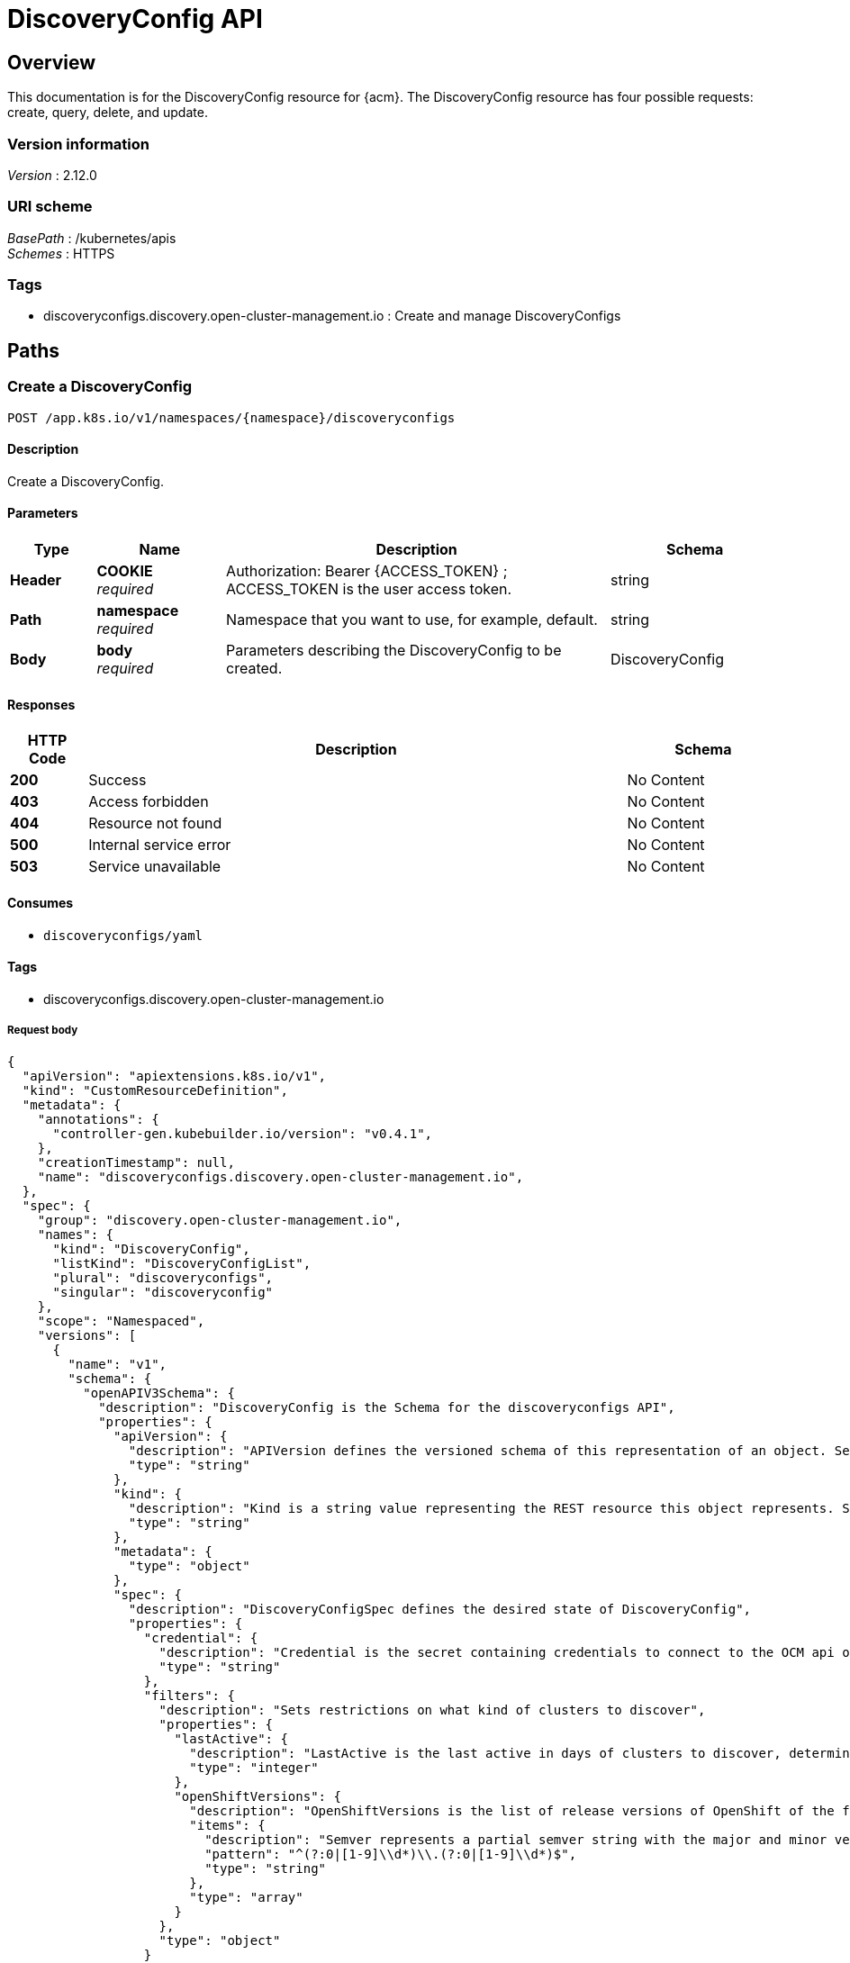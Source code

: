 [#discovery-config-api]
= DiscoveryConfig API

[[_rhacm-docs_apis_discoveryconfig_jsonoverview]]
== Overview
This documentation is for the DiscoveryConfig resource for {acm}. The DiscoveryConfig resource has four possible requests: create, query, delete, and update.


=== Version information
[%hardbreaks]
__Version__ : 2.12.0


=== URI scheme
[%hardbreaks]
__BasePath__ : /kubernetes/apis
__Schemes__ : HTTPS


=== Tags

* discoveryconfigs.discovery.open-cluster-management.io : Create and manage DiscoveryConfigs


[[_rhacm-docs_apis_discoveryconfig_jsonpaths]]
== Paths

[[_rhacm-docs_apis_discoveryconfig_jsoncreatediscoveryconfig]]
=== Create a DiscoveryConfig
....
POST /app.k8s.io/v1/namespaces/{namespace}/discoveryconfigs
....


==== Description
Create a DiscoveryConfig.


==== Parameters

[options="header", cols=".^2a,.^3a,.^9a,.^4a"]
|===
|Type|Name|Description|Schema
|*Header*|*COOKIE* +
__required__|Authorization: Bearer {ACCESS_TOKEN} ; ACCESS_TOKEN is the user access token.|string
|*Path*|*namespace* +
__required__|Namespace that you want to use, for example, default.|string
|*Body*|*body* +
__required__|Parameters describing the DiscoveryConfig to be created.|DiscoveryConfig
|===

==== Responses

[options="header", cols=".^2a,.^14a,.^4a"]
|===
|HTTP Code|Description|Schema
|*200*|Success|No Content
|*403*|Access forbidden|No Content
|*404*|Resource not found|No Content
|*500*|Internal service error|No Content
|*503*|Service unavailable|No Content
|===


==== Consumes

* `discoveryconfigs/yaml`


==== Tags

* discoveryconfigs.discovery.open-cluster-management.io

===== Request body

[source,json]
----
{
  "apiVersion": "apiextensions.k8s.io/v1",
  "kind": "CustomResourceDefinition",
  "metadata": {
    "annotations": {
      "controller-gen.kubebuilder.io/version": "v0.4.1",
    },
    "creationTimestamp": null,
    "name": "discoveryconfigs.discovery.open-cluster-management.io",
  },
  "spec": {
    "group": "discovery.open-cluster-management.io",
    "names": {
      "kind": "DiscoveryConfig",
      "listKind": "DiscoveryConfigList",
      "plural": "discoveryconfigs",
      "singular": "discoveryconfig"
    },
    "scope": "Namespaced",
    "versions": [
      {
        "name": "v1",
        "schema": {
          "openAPIV3Schema": {
            "description": "DiscoveryConfig is the Schema for the discoveryconfigs API",
            "properties": {
              "apiVersion": {
                "description": "APIVersion defines the versioned schema of this representation of an object. Servers should convert recognized schemas to the latest internal value, and may reject unrecognized values. More info: https://git.k8s.io/community/contributors/devel/sig-architecture/api-conventions.md#resources",
                "type": "string"
              },
              "kind": {
                "description": "Kind is a string value representing the REST resource this object represents. Servers may infer this from the endpoint the client submits requests to. Cannot be updated. In CamelCase. More info: https://git.k8s.io/community/contributors/devel/sig-architecture/api-conventions.md#types-kinds",
                "type": "string"
              },
              "metadata": {
                "type": "object"
              },
              "spec": {
                "description": "DiscoveryConfigSpec defines the desired state of DiscoveryConfig",
                "properties": {
                  "credential": {
                    "description": "Credential is the secret containing credentials to connect to the OCM api on behalf of a user",
                    "type": "string"
                  },
                  "filters": {
                    "description": "Sets restrictions on what kind of clusters to discover",
                    "properties": {
                      "lastActive": {
                        "description": "LastActive is the last active in days of clusters to discover, determined by activity timestamp",
                        "type": "integer"
                      },
                      "openShiftVersions": {
                        "description": "OpenShiftVersions is the list of release versions of OpenShift of the form \"<Major>.<Minor>\"",
                        "items": {
                          "description": "Semver represents a partial semver string with the major and minor version in the form \"<Major>.<Minor>\". For example: \"4.15\"",
                          "pattern": "^(?:0|[1-9]\\d*)\\.(?:0|[1-9]\\d*)$",
                          "type": "string"
                        },
                        "type": "array"
                      }
                    },
                    "type": "object"
                  }
                },
                "required": [
                  "credential"
                ],
                "type": "object"
              },
              "status": {
                "description": "DiscoveryConfigStatus defines the observed state of DiscoveryConfig",
                "type": "object"
              }
            },
            "type": "object"
          }
        },
        "served": true,
        "storage": true,
        "subresources": {
          "status": {}
        }
      }
    ]
  },
  "status": {
    "acceptedNames": {
      "kind": "",
      "plural": ""
    },
    "conditions": [],
    "storedVersions": []
  }
}
----

[[_rhacm-docs_apis_discoveryconfig_jsonqueryoperator]]
=== Query all DiscoveryConfigs
....
GET /operator.open-cluster-management.io/v1/namespaces/{namespace}/operator
....


==== Description
Query your discovery config operator for more details.


==== Parameters

[options="header", cols=".^2a,.^3a,.^9a,.^4a"]
|===
|Type|Name|Description|Schema
|*Header*|*COOKIE* +
__required__|Authorization: Bearer {ACCESS_TOKEN} ; ACCESS_TOKEN is the user access token.|string
|*Path*|*namespace* +
__required__|Namespace that you want to use, for example, default.|string
|===


==== Responses

[options="header", cols=".^2a,.^14a,.^4a"]
|===
|HTTP Code|Description|Schema
|*200*|Success|No Content
|*403*|Access forbidden|No Content
|*404*|Resource not found|No Content
|*500*|Internal service error|No Content
|*503*|Service unavailable|No Content
|===


==== Consumes

* `operator/yaml`


==== Tags

* discoveryconfigs.discovery.open-cluster-management.io

[[_rhacm-docs_apis_discoveryconfig_jsondeleteoperator]]
=== Delete a DiscoveryConfig operator
....
DELETE /operator.open-cluster-management.io/v1/namespaces/{namespace}/operator/{discoveryconfigs_name}
....


==== Parameters

[options="header", cols=".^2a,.^3a,.^9a,.^4a"]
|===
|Type|Name|Description|Schema
|*Header*|*COOKIE* +
__required__|Authorization: Bearer {ACCESS_TOKEN} ; ACCESS_TOKEN is the user access token.|string
|*Path*|*application_name* +
__required__|Name of the Discovery Config operator that you want to delete.|string
|*Path*|*namespace* +
__required__|Namespace that you want to use, for example, default.|string
|===


==== Responses

[options="header", cols=".^2a,.^14a,.^4a"]
|===
|HTTP Code|Description|Schema
|*200*|Success|No Content
|*403*|Access forbidden|No Content
|*404*|Resource not found|No Content
|*500*|Internal service error|No Content
|*503*|Service unavailable|No Content
|===


==== Tags

* discoveryconfigs.operator.open-cluster-management.io


[[_rhacm-docs_apis_discoveryconfig_jsondefinitions]]
== Definitions

[[_rhacm-docs_apis_discoveryconfig_json_parameters]]
=== DiscoveryConfig

[options="header", cols=".^2a,.^3a,.^4a"]
|===
|Name|Description|Schema
|*apiVersion* +
__required__| The versioned schema of the discoveryconfigs. |string
|*kind* +
__required__|String value that represents the REST resource. |string
|*metadata* +
__required__|Describes rules that define the resource.|object
|*spec* +
__required__|Defines the desired state of DiscoveryConfig. | See _List of specs_
|===

[[_rhacm-docs_apis_discoveryconfig_specs]]
=== List of specs

[options="header", cols=".^2a,.^3a,.^4a"]
|===
|Name|Description|Schema
|*credential* +
__required__|Credential is the secret containing credentials to connect to the OCM API on behalf of a user.|string
|*filters* +
__optional__|Sets restrictions on what kind of clusters to discover.|
See _List of filters_
|===

[[_rhacm-docs_apis_discoveryconfig_filters]]
=== List of filters

[options="header", cols=".^2a,.^3a,.^4a"]
|===
|Name|Description|Schema
|*lastActive* +
__required__|LastActive is the last active in days of clusters to discover, determined by activity timestamp. |integer
|*openShiftVersions* +
__optional__|OpenShiftVersions is the list of release versions of OpenShift of the form "<Major>.<Minor>" |object
|===